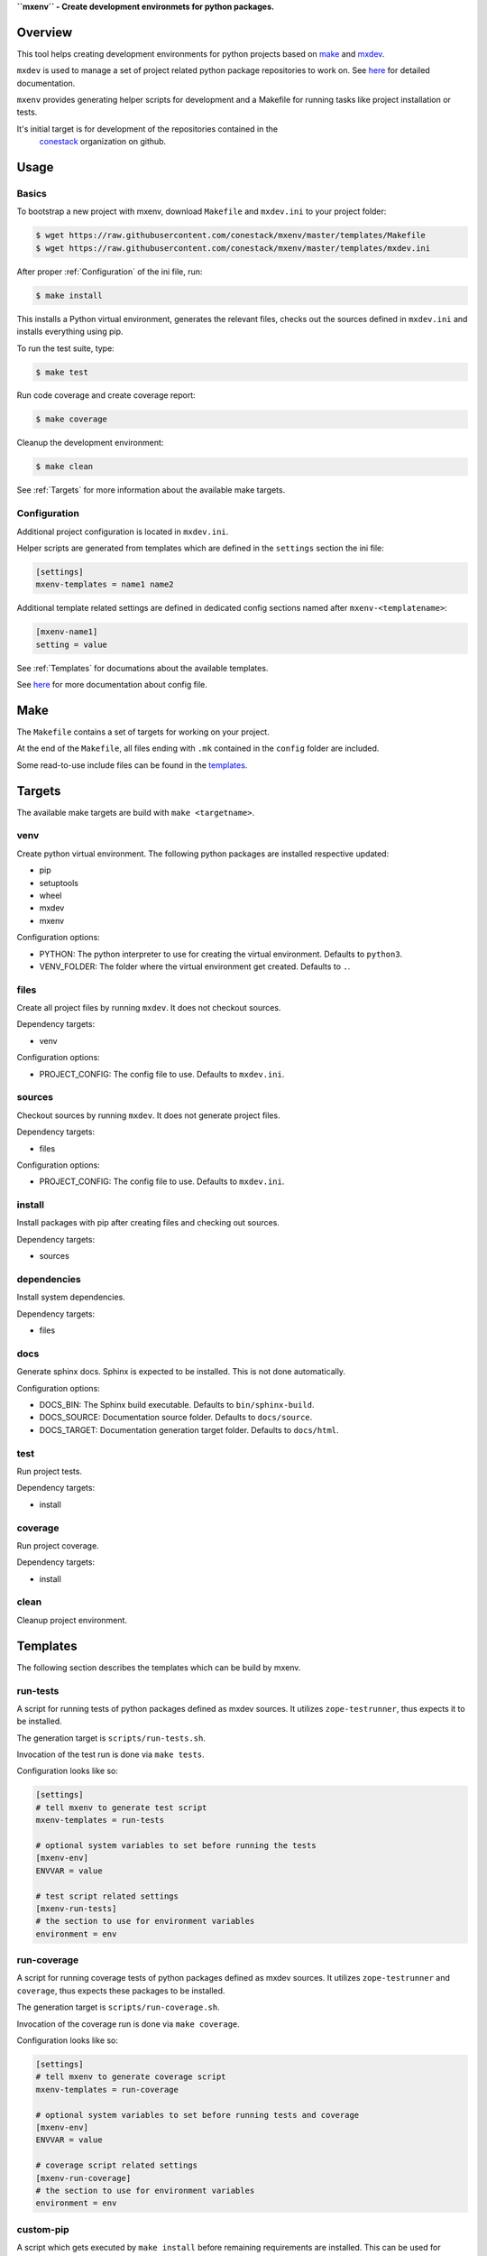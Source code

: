**``mxenv`` - Create development environmets for python packages.**

.. image:: https://img.shields.io/pypi/v/mxenv.svg
    :target: https://pypi.python.org/pypi/mxenv
    :alt: Latest PyPI version

.. image:: https://img.shields.io/pypi/dm/mxenv.svg
    :target: https://pypi.python.org/pypi/mxenv
    :alt: Number of PyPI downloads


Overview
--------

This tool helps creating development environments for python projects based
on `make <https://www.gnu.org/software/make>`_ and
`mxdev <https://github.com/bluedynamics/mxdev>`_.

``mxdev`` is used to manage a set of project related python package repositories
to work on. See `here <https://github.com/bluedynamics/mxdev>`_ for detailed
documentation.

``mxenv`` provides generating helper scripts for development and a Makefile for
running tasks like project installation or tests.

It's initial target is for development of the repositories contained in the
 `conestack <https://github.com/conestack>`_ organization on github.


Usage
-----

Basics
~~~~~~

To bootstrap a new project with mxenv, download ``Makefile`` and ``mxdev.ini``
to your project folder:

.. code-block:: sh

    $ wget https://raw.githubusercontent.com/conestack/mxenv/master/templates/Makefile
    $ wget https://raw.githubusercontent.com/conestack/mxenv/master/templates/mxdev.ini

After proper :ref:`Configuration` of the ini file, run:

.. code-block:: sh

    $ make install

This installs a Python virtual environment, generates the relevant files,
checks out the sources defined in ``mxdev.ini`` and installs everything using
pip.

To run the test suite, type:

.. code-block:: sh

    $ make test

Run code coverage and create coverage report:

.. code-block:: sh

    $ make coverage

Cleanup the development environment:

.. code-block:: sh

    $ make clean

See :ref:`Targets` for more information about the available make targets.


.. _Configuration:

Configuration
~~~~~~~~~~~~~

Additional project configuration is located in ``mxdev.ini``.

Helper scripts are generated from templates which are defined in the
``settings`` section the ini file:

.. code-block:: ini

    [settings]
    mxenv-templates = name1 name2

Additional template related settings are defined in dedicated config sections
named after ``mxenv-<templatename>``:

.. code-block:: ini

    [mxenv-name1]
    setting = value

See :ref:`Templates` for documations about the available templates.

See `here <https://github.com/bluedynamics/mxdev>`_ for more
documentation about config file.


Make
----

The ``Makefile`` contains a set of targets for working on your project.

At the end of the ``Makefile``, all files ending with ``.mk`` contained in the
``config`` folder are included.

Some read-to-use include files can be found in the
`templates <https://github.com/conestack/mxenv/tree/master/templates>`_.


.. _Targets:

Targets
-------

The available make targets are build with ``make <targetname>``.


venv
~~~~

Create python virtual environment. The following python packages are installed
respective updated:

- pip
- setuptools
- wheel
- mxdev
- mxenv

Configuration options:

- PYTHON: The python interpreter to use for creating the virtual environment.
  Defaults to ``python3``.
- VENV_FOLDER: The folder where the virtual environment get created. Defaults
  to ``.``.


files
~~~~~

Create all project files by running ``mxdev``. It does not checkout sources.

Dependency targets:

- venv

Configuration options:

- PROJECT_CONFIG: The config file to use. Defaults to ``mxdev.ini``.


sources
~~~~~~~

Checkout sources by running ``mxdev``. It does not generate project files.

Dependency targets:

- files

Configuration options:

- PROJECT_CONFIG: The config file to use. Defaults to ``mxdev.ini``.


install
~~~~~~~

Install packages with pip after creating files and checking out sources.

Dependency targets:

- sources


dependencies
~~~~~~~~~~~~

Install system dependencies.

Dependency targets:

- files


docs
~~~~

Generate sphinx docs. Sphinx is expected to be installed. This is not done
automatically.

Configuration options:

- DOCS_BIN: The Sphinx build executable. Defaults to  ``bin/sphinx-build``.
- DOCS_SOURCE: Documentation source folder. Defaults to ``docs/source``.
- DOCS_TARGET: Documentation generation target folder. Defaults to ``docs/html``.


test
~~~~

Run project tests.

Dependency targets:

- install


coverage
~~~~~~~~

Run project coverage.

Dependency targets:

- install


clean
~~~~~

Cleanup project environment.


.. _Templates:

Templates
---------

The following section describes the templates which can be build by mxenv.


run-tests
~~~~~~~~~

A script for running tests of python packages defined as mxdev sources. It
utilizes ``zope-testrunner``, thus expects it to be installed.

The generation target is ``scripts/run-tests.sh``.

Invocation of the test run is done via ``make tests``.

Configuration looks like so:

.. code-block:: ini

    [settings]
    # tell mxenv to generate test script
    mxenv-templates = run-tests

    # optional system variables to set before running the tests
    [mxenv-env]
    ENVVAR = value

    # test script related settings
    [mxenv-run-tests]
    # the section to use for environment variables
    environment = env


run-coverage
~~~~~~~~~~~~

A script for running coverage tests of python packages defined as mxdev sources.
It utilizes ``zope-testrunner`` and ``coverage``, thus expects these packages to
be installed.

The generation target is ``scripts/run-coverage.sh``.

Invocation of the coverage run is done via ``make coverage``.

Configuration looks like so:

.. code-block:: ini

    [settings]
    # tell mxenv to generate coverage script
    mxenv-templates = run-coverage

    # optional system variables to set before running tests and coverage
    [mxenv-env]
    ENVVAR = value

    # coverage script related settings
    [mxenv-run-coverage]
    # the section to use for environment variables
    environment = env


custom-pip
~~~~~~~~~~

A script which gets executed by ``make install`` before remaining requirements
are installed. This can be used for custom pip invocation, e.g. for packages
requiring special build configuration or similar.

The generation target is ``scripts/custom-pip.sh``.

Configuration looks like so:

.. code-block:: ini

    [settings]
    # tell mxenv to generate custom pip script
    mxenv-templates = custom-pip

    # custom pip script related settings
    [mxenv-custom-pip]
    scripts =
        scripts/custom-pip-1.sh
        scripts/custom-pip-2.sh


system-dependencies
~~~~~~~~~~~~~~~~~~~

A config file read by ``make dependencies`` to install required system
dependencies for development.

Currently it depends on ``sudo`` and ``apt``.

The generation target is ``config/system-dependencies.conf``.

Configuration looks like so:

.. code-block:: ini

    [settings]
    # tell mxenv to generate system dependencies config file
    mxenv-templates = system-dependencies

    # system dependencies related settings
    [mxenv-system-dependencies]
    # system packages to install
    dependencies = build-essential curl


custom-clean
~~~~~~~~~~~~

A config file read by ``make clean`` to remove additionally stuff from file
system when cleaning up.

Configuration looks like so:

.. code-block:: ini

    [settings]
    # tell mxenv to generate custom clean config file
    mxenv-templates = custom-clean

    # custom clean related settings
    [mxenv-custom-clean]
    # additional items to remove at cleanup
    to-remove = item1 item2


Contributors
============

- Robert Niederreiter
